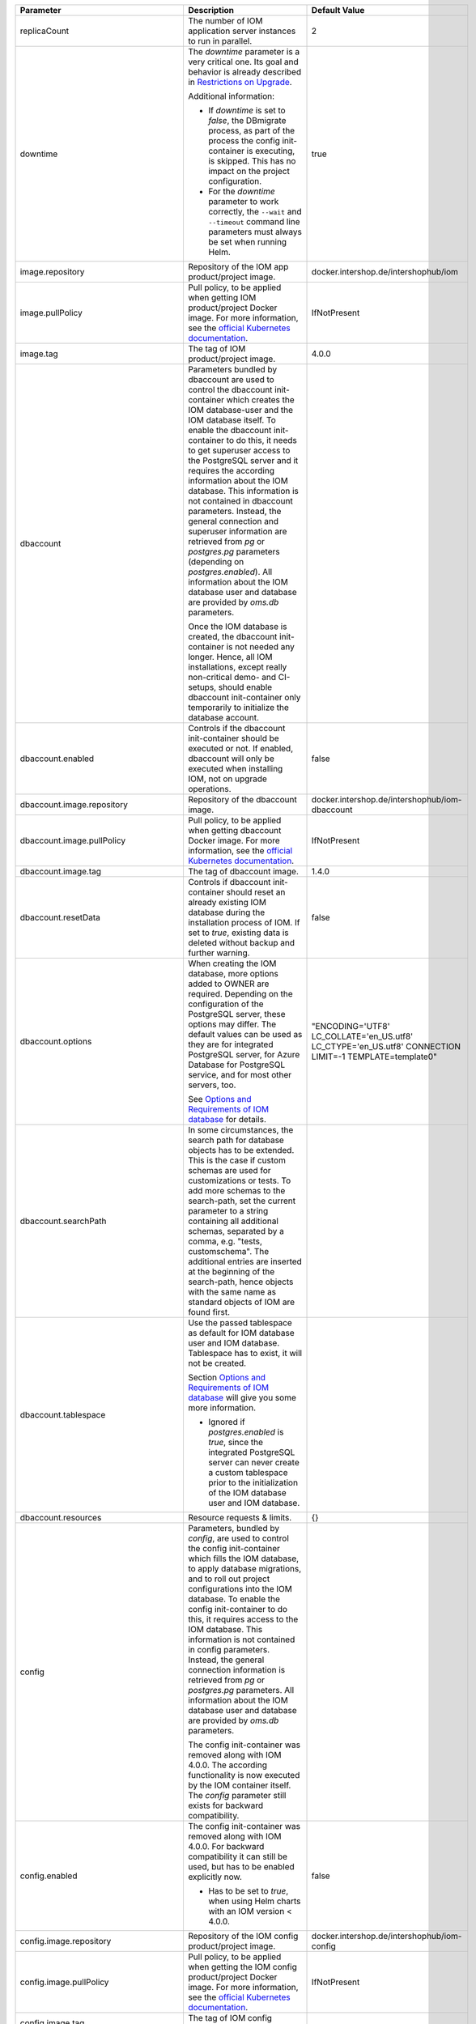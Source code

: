+----------------------------------------+----------------------------------------------------------------------------------------------+----------------------------------------------+
|Parameter                               |Description                                                                                   |Default Value                                 |
|                                        |                                                                                              |                                              |
+========================================+==============================================================================================+==============================================+
|replicaCount                            |The number of IOM application server instances to run in parallel.                            |2                                             |
|                                        |                                                                                              |                                              |
|                                        |                                                                                              |                                              |
+----------------------------------------+----------------------------------------------------------------------------------------------+----------------------------------------------+
|downtime                                |The *downtime* parameter is a very critical one. Its goal and behavior is                     |true                                          |
|                                        |already described in `Restrictions on Upgrade <TODO>`_.                                       |                                              |
|                                        |                                                                                              |                                              |
|                                        |Additional information:                                                                       |                                              |
|                                        |                                                                                              |                                              |
|                                        |* If *downtime* is set to *false*, the DBmigrate process, as part of the process              |                                              |
|                                        |  the config init-container is executing, is skipped. This has no impact on the               |                                              |
|                                        |  project configuration.                                                                      |                                              |
|                                        |                                                                                              |                                              |
|                                        |* For the *downtime* parameter to work correctly, the ``--wait`` and                          |                                              |
|                                        |  ``--timeout`` command line parameters must always be set when running Helm.                 |                                              |
|                                        |                                                                                              |                                              |
|                                        |                                                                                              |                                              |
|                                        |                                                                                              |                                              |
|                                        |                                                                                              |                                              |
+----------------------------------------+----------------------------------------------------------------------------------------------+----------------------------------------------+
|image.repository                        |Repository of the IOM app product/project image.                                              |docker.intershop.de/intershophub/iom          |
|                                        |                                                                                              |                                              |
+----------------------------------------+----------------------------------------------------------------------------------------------+----------------------------------------------+
|image.pullPolicy                        |Pull policy, to be applied when getting IOM product/project Docker image. For                 |IfNotPresent                                  |
|                                        |more information, see the `official Kubernetes documentation                                  |                                              |
|                                        |<https://kubernetes.io/docs/concepts/containers/images/#image-pull-policy>`_.                 |                                              |
+----------------------------------------+----------------------------------------------------------------------------------------------+----------------------------------------------+
|image.tag                               |The tag of IOM product/project image.                                                         |4.0.0                                         |
|                                        |                                                                                              |                                              |
+----------------------------------------+----------------------------------------------------------------------------------------------+----------------------------------------------+
|dbaccount                               |Parameters bundled by dbaccount are used to control the dbaccount init-container              |                                              |
|                                        |which creates the IOM database-user and the IOM database itself. To enable the                |                                              |
|                                        |dbaccount init-container to do this, it needs to get superuser access to the                  |                                              |
|                                        |PostgreSQL server and it requires the according information about the IOM                     |                                              |
|                                        |database. This information is not contained in dbaccount parameters. Instead,                 |                                              |
|                                        |the general connection and superuser information are retrieved from *pg* or                   |                                              |
|                                        |*postgres.pg* parameters (depending on *postgres.enabled*). All information                   |                                              |
|                                        |about the IOM database user and database are provided by *oms.db* parameters.                 |                                              |
|                                        |                                                                                              |                                              |
|                                        |Once the IOM database is created, the dbaccount init-container is not needed any              |                                              |
|                                        |longer. Hence, all IOM installations, except really non-critical demo- and                    |                                              |
|                                        |CI-setups, should enable dbaccount init-container only temporarily to initialize              |                                              |
|                                        |the database account.                                                                         |                                              |
|                                        |                                                                                              |                                              |
|                                        |                                                                                              |                                              |
+----------------------------------------+----------------------------------------------------------------------------------------------+----------------------------------------------+
|dbaccount.enabled                       |Controls if the dbaccount init-container should be executed or not. If enabled,               |false                                         |
|                                        |dbaccount will only be executed when installing IOM, not on upgrade operations.               |                                              |
|                                        |                                                                                              |                                              |
+----------------------------------------+----------------------------------------------------------------------------------------------+----------------------------------------------+
|dbaccount.image.repository              |Repository of the dbaccount image.                                                            |docker.intershop.de/intershophub/iom-dbaccount|
|                                        |                                                                                              |                                              |
+----------------------------------------+----------------------------------------------------------------------------------------------+----------------------------------------------+
|dbaccount.image.pullPolicy              |Pull policy, to be applied when getting dbaccount Docker image. For more                      |IfNotPresent                                  |
|                                        |information, see the `official Kubernetes documentation                                       |                                              |
|                                        |<https://kubernetes.io/docs/concepts/containers/images/#image-pull-policy>`_.                 |                                              |
+----------------------------------------+----------------------------------------------------------------------------------------------+----------------------------------------------+
|dbaccount.image.tag                     |The tag of dbaccount image.                                                                   |1.4.0                                         |
|                                        |                                                                                              |                                              |
+----------------------------------------+----------------------------------------------------------------------------------------------+----------------------------------------------+
|dbaccount.resetData                     |Controls if dbaccount init-container should reset an already existing IOM                     |false                                         |
|                                        |database during the installation process of IOM. If set to *true*, existing data              |                                              |
|                                        |is deleted without backup and further warning.                                                |                                              |
+----------------------------------------+----------------------------------------------------------------------------------------------+----------------------------------------------+
|dbaccount.options                       |When creating the IOM database, more options added to OWNER are                               |"ENCODING='UTF8' LC_COLLATE='en_US.utf8'      |
|                                        |required. Depending on the configuration of the PostgreSQL server, these options              |LC_CTYPE='en_US.utf8' CONNECTION LIMIT=-1     |
|                                        |may differ. The default values can be used as they are for integrated PostgreSQL              |TEMPLATE=template0"                           |
|                                        |server, for Azure Database for PostgreSQL service, and for most other servers,                |                                              |
|                                        |too.                                                                                          |                                              |
|                                        |                                                                                              |                                              |
|                                        |See `Options and Requirements of IOM database <TODO>`_ for details.                           |                                              |
+----------------------------------------+----------------------------------------------------------------------------------------------+----------------------------------------------+
|dbaccount.searchPath                    |In some circumstances, the search path for database objects has to be                         |                                              |
|                                        |extended. This is the case if custom schemas are used for customizations or                   |                                              |
|                                        |tests. To add more schemas to the search-path, set the current parameter to a                 |                                              |
|                                        |string containing all additional schemas, separated by a comma, e.g. "tests,                  |                                              |
|                                        |customschema". The additional entries are inserted at the beginning of the                    |                                              |
|                                        |search-path, hence objects with the same name as standard objects of IOM are                  |                                              |
|                                        |found first.                                                                                  |                                              |
+----------------------------------------+----------------------------------------------------------------------------------------------+----------------------------------------------+
|dbaccount.tablespace                    |Use the passed tablespace as default for IOM database user and IOM                            |                                              |
|                                        |database. Tablespace has to exist, it will not be created.                                    |                                              |
|                                        |                                                                                              |                                              |
|                                        |Section `Options and Requirements of IOM database <TODO>`_ will give you some                 |                                              |
|                                        |more information.                                                                             |                                              |
|                                        |                                                                                              |                                              |
|                                        |* Ignored if *postgres.enabled* is *true*, since the integrated PostgreSQL                    |                                              |
|                                        |  server can never create a custom tablespace prior to the initialization of the              |                                              |
|                                        |  IOM database user and IOM database.                                                         |                                              |
+----------------------------------------+----------------------------------------------------------------------------------------------+----------------------------------------------+
|dbaccount.resources                     |Resource requests & limits.                                                                   |{}                                            |
|                                        |                                                                                              |                                              |
+----------------------------------------+----------------------------------------------------------------------------------------------+----------------------------------------------+
|config                                  |Parameters, bundled by *config*, are used to control the config init-container                |                                              |
|                                        |which fills the IOM database, to apply database migrations, and to roll out                   |                                              |
|                                        |project configurations into the IOM database. To enable the config                            |                                              |
|                                        |init-container to do this, it requires access to the IOM database. This                       |                                              |
|                                        |information is not contained in config parameters. Instead, the general                       |                                              |
|                                        |connection information is retrieved from *pg* or *postgres.pg* parameters. All                |                                              |
|                                        |information about the IOM database user and database are provided by *oms.db*                 |                                              |
|                                        |parameters.                                                                                   |                                              |
|                                        |                                                                                              |                                              |
|                                        |The config init-container was removed along with IOM 4.0.0. The according                     |                                              |
|                                        |functionality is now executed by the IOM container itself. The *config*                       |                                              |
|                                        |parameter still exists for backward compatibility.                                            |                                              |
+----------------------------------------+----------------------------------------------------------------------------------------------+----------------------------------------------+
|config.enabled                          |The config init-container was removed along with IOM 4.0.0. For backward                      |false                                         |
|                                        |compatibility it can still be used, but has to be enabled explicitly now.                     |                                              |
|                                        |                                                                                              |                                              |
|                                        |* Has to be set to *true*, when using Helm charts with an IOM version < 4.0.0.                |                                              |
+----------------------------------------+----------------------------------------------------------------------------------------------+----------------------------------------------+
|config.image.repository                 |Repository of the IOM config product/project image.                                           |docker.intershop.de/intershophub/iom-config   |
|                                        |                                                                                              |                                              |
+----------------------------------------+----------------------------------------------------------------------------------------------+----------------------------------------------+
|config.image.pullPolicy                 |Pull policy, to be applied when getting the IOM config product/project Docker                 |IfNotPresent                                  |
|                                        |image. For more information, see the `official Kubernetes documentation                       |                                              |
|                                        |<https://kubernetes.io/docs/concepts/containers/images/#image-pull-policy>`_.                 |                                              |
+----------------------------------------+----------------------------------------------------------------------------------------------+----------------------------------------------+
|config.image.tag                        |The tag of IOM config product/project image.                                                  |                                              |
|                                        |                                                                                              |                                              |
+----------------------------------------+----------------------------------------------------------------------------------------------+----------------------------------------------+
|config.resources                        |Resource requests & limits.                                                                   |{}                                            |
|                                        |                                                                                              |                                              |
+----------------------------------------+----------------------------------------------------------------------------------------------+----------------------------------------------+
|oms.skipProcedures                      |Normally, when updating the config image of IOM, stored procedures, migration                 |false                                         |
|                                        |scripts, and project configuration are executed. Setting parameter                            |                                              |
|                                        |*oms.skipProcedures* to *true* allows to skip the execution of stored                         |                                              |
|                                        |procedures. You must not do this when updating IOM.                                           |                                              |
|                                        |                                                                                              |                                              |
|                                        |* Requires IOM >= 3.6.0.0 and < 4.0.0                                                         |                                              |
|                                        |                                                                                              |                                              |
|                                        |* In IOM 4.0.0 and newer, execution of                                                        |                                              |
|                                        |  procedures, migration, and configuration is tracked internally and will not be              |                                              |
|                                        |  executed if already applied. A manual control is not necessary any longer.                  |                                              |
+----------------------------------------+----------------------------------------------------------------------------------------------+----------------------------------------------+
|oms.skipMigration                       |Normally, when updating the config image of IOM, stored procedures, migration                 |false                                         |
|                                        |scripts, and project configuration are executed. Setting parameter                            |                                              |
|                                        |*oms.skipMigration* to *true* allows to skip the execution of migration                       |                                              |
|                                        |scripts. You must not do this when updating IOM.                                              |                                              |
|                                        |                                                                                              |                                              |
|                                        |* Requires IOM >= 3.6.0.0 and < 4.0.0                                                         |                                              |
|                                        |                                                                                              |                                              |
|                                        |* In IOM 4.0.0 and newer, execution of procedures, migration, and configuration               |                                              |
|                                        |  is tracked internally and will not be executed if already applied. A manual                 |                                              |
|                                        |  control is not necessary any longer.                                                        |                                              |
+----------------------------------------+----------------------------------------------------------------------------------------------+----------------------------------------------+
|oms.skipConfig                          |Normally, when updating the config image of IOM, stored procedures, migration                 |false                                         |
|                                        |scripts, and project configuration are executed. Setting parameter                            |                                              |
|                                        |*oms.skipConfig* to *true* allows to skip the execution of configuration                      |                                              |
|                                        |scripts. You must not do this when updating the project configuration.                        |                                              |
|                                        |                                                                                              |                                              |
|                                        |* Requires IOM >= 3.6.0.0 and < 4.0.0                                                         |                                              |
|                                        |                                                                                              |                                              |
|                                        |* In IOM 4.0.0 and newer, execution of procedures, migration, and configuration               |                                              |
|                                        |  is tracked internally and will not be executed if already applied. A manual                 |                                              |
|                                        |  control is not necessary any longer.                                                        |                                              |
+----------------------------------------+----------------------------------------------------------------------------------------------+----------------------------------------------+
|pg                                      |This group of parameters bundles the information required to connect the                      |                                              |
|                                        |PostgreSQL server, information about the superuser, and default database                      |                                              |
|                                        |(management database, not the IOM database).                                                  |                                              |
|                                        |                                                                                              |                                              |
|                                        |Not all clients need all information:                                                         |                                              |
|                                        |                                                                                              |                                              |
|                                        |The dbaccount init-container is the only client that needs access to the                      |                                              |
|                                        |PostgreSQL server as a superuser. Hence, if you do not enable dbaccount, the                  |                                              |
|                                        |parameters *pg.user(SecretKeyRef)*, *pg.passwd(SecretKeyRef)* and *pg.db* should              |                                              |
|                                        |not be set at all.                                                                            |                                              |
|                                        |                                                                                              |                                              |
|                                        |If integrated PostgreSQL server is enabled (*postgres.enabled* set to *true*),                |                                              |
|                                        |all parameters defined by *pg* are ignored completely. In this case, parameters               |                                              |
|                                        |defined by *postgres.pg* are used instead.                                                    |                                              |
+----------------------------------------+----------------------------------------------------------------------------------------------+----------------------------------------------+
|pg.user                                 |Name of the superuser.                                                                        |postgres                                      |
|                                        |                                                                                              |                                              |
|                                        |* Required only if *dbaccount.enabled* is set to *true*.                                      |                                              |
|                                        |                                                                                              |                                              |
|                                        |* Ignored if *postgres.enabled* is set to *true*.                                             |                                              |
|                                        |                                                                                              |                                              |
|                                        |* Ignored if *pg.userSecretKeyRef* is set.                                                    |                                              |
+----------------------------------------+----------------------------------------------------------------------------------------------+----------------------------------------------+
|pg.userSecretKeyRef                     |Instead of storing the name of the user as plain text in the values file, a                   |                                              |
|                                        |reference to a key within a secret can be used. For more information see section              |                                              |
|                                        |`References to entries of Kubernetes secrets <TODO>`_.                                        |                                              |
|                                        |                                                                                              |                                              |
|                                        |* Required only if *dbaccount.enabled* is set to *true* and *pg.user* is not                  |                                              |
|                                        |set.                                                                                          |                                              |
|                                        |                                                                                              |                                              |
|                                        |* Ignored if *postgres.enabled* is set to *true*.                                             |                                              |
|                                        |                                                                                              |                                              |
+----------------------------------------+----------------------------------------------------------------------------------------------+----------------------------------------------+
|pg.passwd                               |The password of the superuser.                                                                |postgres                                      |
|                                        |                                                                                              |                                              |
|                                        |* Required only if *dbaccount.enabled* is set to *true*.                                      |                                              |
|                                        |                                                                                              |                                              |
|                                        |* Ignored if *postgres.enabled* is set to *true*.                                             |                                              |
|                                        |                                                                                              |                                              |
|                                        |* Ignored if *pg.passwdSecretKeyRef* is set.                                                  |                                              |
+----------------------------------------+----------------------------------------------------------------------------------------------+----------------------------------------------+
|pg.passwdSecretKeyRef                   |Instead of storing the password as plain text in the values file, a reference to              |                                              |
|                                        |a key within a secret can be used. For more information see section `References               |                                              |
|                                        |to entries of Kubernetes secrets <TODO>`_.                                                    |                                              |
|                                        |                                                                                              |                                              |
|                                        |* Required only if *dbaccount.enabled* is set to *true* and *pg.passwd* is not                |                                              |
|                                        |set.                                                                                          |                                              |
|                                        |                                                                                              |                                              |
|                                        |* Ignored if *postgres.enabled* is set to *true*.                                             |                                              |
+----------------------------------------+----------------------------------------------------------------------------------------------+----------------------------------------------+
|pg.db                                   |Name of the default (management) database.                                                    |postgres                                      |
|                                        |                                                                                              |                                              |
|                                        |* Required only if *dbaccount.enabled* is set to *true*.                                      |                                              |
|                                        |                                                                                              |                                              |
|                                        |* Ignored if *postgres.enabled* is set to *true*.                                             |                                              |
+----------------------------------------+----------------------------------------------------------------------------------------------+----------------------------------------------+
|pg.host                                 |The hostname of the PostgreSQL server.                                                        |postgres-service                              |
|                                        |                                                                                              |                                              |
+----------------------------------------+----------------------------------------------------------------------------------------------+----------------------------------------------+
|pg.port                                 |Port of the PostgreSQL server.                                                                |"5432"                                        |
|                                        |                                                                                              |                                              |
+----------------------------------------+----------------------------------------------------------------------------------------------+----------------------------------------------+
|pg.userConnectionSuffix                 |When using the Azure Database for PostgreSQL service, user names have to be extended by a     |                                              |
|                                        |suffix, beginning with '@'. For more information, refer to the `official Azure Database for   |                                              |
|                                        |PostgreSQL documentation                                                                      |                                              |
|                                        |<https://docs.microsoft.com/en-us/azure/postgresql/connect-java#get-connection-information>`_.|                                              |
|                                        |                                                                                              |                                              |
|                                        |This suffix is not a part of the user name. It has to be used only when connecting to the     |                                              |
|                                        |database. For this reason, the parameter *pg.userConnectionSuffix* was separated from         |                                              |
|                                        |*pg.user* and *oms.db.user*.                                                                  |                                              |
|                                        |                                                                                              |                                              |
|                                        |Example: "@mydemoserver"                                                                      |                                              |
+----------------------------------------+----------------------------------------------------------------------------------------------+----------------------------------------------+
|pg.sslMode                              |*pg.sslMode* has to contain one of the following values: *disable*, *allow*, *prefer*,        |prefer                                        |
|                                        |*require*, *verify-ca*, *verify-full*. For a detailed description of settings, please see `the|                                              |
|                                        |official PostgreSQL documentation                                                             |                                              |
|                                        |<https://www.postgresql.org/docs/12/libpq-connect.html#LIBPQ-CONNSTRING>`_.                   |                                              |
+----------------------------------------+----------------------------------------------------------------------------------------------+----------------------------------------------+
|pg.sslCompression                       |If set to "1", data sent over SSL connections will be compressed. If set to "0", compression  |"0"                                           |
|                                        |will be disabled. For a detailed description, please see the `official PostgreSQL             |                                              |
|                                        |documentation <https://www.postgresql.org/docs/12/libpq-connect.html#LIBPQ-CONNSTRING>`_.     |                                              |
+----------------------------------------+----------------------------------------------------------------------------------------------+----------------------------------------------+
|pg.sslRootCert                          |Azure Database for PostgreSQL service might require verification of the server certificate,   |                                              |
|                                        |see the `official Azure Database for PostgreSQL documentation <TODO>`_. To handle this case,  |                                              |
|                                        |it is possible to pass the SSL root certificate in pg.sslRootCert.                            |                                              |
|                                        |                                                                                              |                                              |
|                                        |                                                                                              |                                              |
+----------------------------------------+----------------------------------------------------------------------------------------------+----------------------------------------------+
|oms                                     |Parameters of group *oms* are all related to the configuration of IOM.                        |                                              |
|                                        |                                                                                              |                                              |
+----------------------------------------+----------------------------------------------------------------------------------------------+----------------------------------------------+
|oms.publicUrl                           |The publicly accessible base URL of IOM which could be the DNS name of the load balancer,     |https://localhost                             |
|                                        |etc. It is used internally for link generation.                                               |                                              |
+----------------------------------------+----------------------------------------------------------------------------------------------+----------------------------------------------+
|oms.mailResourcesBaseUrl                |The base path for e-mail resources that are loaded from the e-mail client, e.g., images or    |https://localhost/mailimages/customers        |
|                                        |stylesheets. Also, see `Concept - IOM Customer Emails <TODO>`_.                               |                                              |
+----------------------------------------+----------------------------------------------------------------------------------------------+----------------------------------------------+
|oms.jwtSecret                           |The shared secret for `JSON Web Token <https://jwt.io/>`_ (JWT) creation/validation. JWTs will|length_must_be_at_least_32_chars              |
|                                        |be generated with the HMAC algorithm (HS256).                                                 |                                              |
|                                        |                                                                                              |                                              |
|                                        |Intershop strongly recommends to change the default shared secret used for the `JSON Web      |                                              |
|                                        |Tokens <https://jwt.io/>`_ creation/validation.                                               |                                              |
|                                        |                                                                                              |                                              |
|                                        |To secure the JWT, a key of the same size as the hash output or larger must be used with the  |                                              |
|                                        |JWS HMAC SHA-2 algorithms (i.e, 256 bits for "HS256"), see `JSON Web Algorithms (JWA) |       |                                              |
|                                        |3.2. HMAC with SHA-2 Functions <https://tools.ietf.org/html/rfc7518#section-3.2>`_.           |                                              |
|                                        |                                                                                              |                                              |
|                                        |* Ignored if *oms.jwtSecretKeyRef* is set.                                                    |                                              |
|                                        |                                                                                              |                                              |
+----------------------------------------+----------------------------------------------------------------------------------------------+----------------------------------------------+
|oms.jwtSecretKeyRef                     |                                                                                              |                                              |
|                                        |                                                                                              |                                              |
+----------------------------------------+----------------------------------------------------------------------------------------------+----------------------------------------------+
|oms.archiveOrderMessageLogMinAge        |                                                                                              |                                              |
|                                        |                                                                                              |                                              |
+----------------------------------------+----------------------------------------------------------------------------------------------+----------------------------------------------+
|oms.deleteOrderMessageLogMinAge         |                                                                                              |                                              |
|                                        |                                                                                              |                                              |
+----------------------------------------+----------------------------------------------------------------------------------------------+----------------------------------------------+
|oms.archiveShopCustomerMailMinAge       |                                                                                              |                                              |
|                                        |                                                                                              |                                              |
+----------------------------------------+----------------------------------------------------------------------------------------------+----------------------------------------------+
|oms.archiveShopCustomerMailMaxCount     |                                                                                              |                                              |
|                                        |                                                                                              |                                              |
+----------------------------------------+----------------------------------------------------------------------------------------------+----------------------------------------------+
|oms.deleteShopCustomerMailMinAge        |                                                                                              |                                              |
|                                        |                                                                                              |                                              |
+----------------------------------------+----------------------------------------------------------------------------------------------+----------------------------------------------+
|oms.secureCookiesEnabled                |                                                                                              |                                              |
|                                        |                                                                                              |                                              |
+----------------------------------------+----------------------------------------------------------------------------------------------+----------------------------------------------+
|oms.execBackendApps                     |                                                                                              |                                              |
|                                        |                                                                                              |                                              |
+----------------------------------------+----------------------------------------------------------------------------------------------+----------------------------------------------+
|oms.db                                  |                                                                                              |                                              |
|                                        |                                                                                              |                                              |
+----------------------------------------+----------------------------------------------------------------------------------------------+----------------------------------------------+
|oms.db.name                             |                                                                                              |                                              |
|                                        |                                                                                              |                                              |
+----------------------------------------+----------------------------------------------------------------------------------------------+----------------------------------------------+
|oms.db.user                             |                                                                                              |                                              |
|                                        |                                                                                              |                                              |
+----------------------------------------+----------------------------------------------------------------------------------------------+----------------------------------------------+
|oms.db.userSecretKeyRef                 |                                                                                              |                                              |
|                                        |                                                                                              |                                              |
+----------------------------------------+----------------------------------------------------------------------------------------------+----------------------------------------------+
|oms.db.passwd                           |                                                                                              |                                              |
|                                        |                                                                                              |                                              |
+----------------------------------------+----------------------------------------------------------------------------------------------+----------------------------------------------+
|oms.db.passwdSecretKeyRef               |                                                                                              |                                              |
|                                        |                                                                                              |                                              |
+----------------------------------------+----------------------------------------------------------------------------------------------+----------------------------------------------+
|oms.db.hostlist                         |                                                                                              |                                              |
|                                        |                                                                                              |                                              |
+----------------------------------------+----------------------------------------------------------------------------------------------+----------------------------------------------+
|oms.db.connectionMonitor                |                                                                                              |                                              |
|                                        |                                                                                              |                                              |
+----------------------------------------+----------------------------------------------------------------------------------------------+----------------------------------------------+
|oms.db.connectionMonitor.enabled        |                                                                                              |                                              |
|                                        |                                                                                              |                                              |
+----------------------------------------+----------------------------------------------------------------------------------------------+----------------------------------------------+
|oms.db.connectionMonitor.schedule       |                                                                                              |                                              |
|                                        |                                                                                              |                                              |
+----------------------------------------+----------------------------------------------------------------------------------------------+----------------------------------------------+
|oms.db.connectTimeout                   |                                                                                              |                                              |
|                                        |                                                                                              |                                              |
+----------------------------------------+----------------------------------------------------------------------------------------------+----------------------------------------------+
|oms.smtp                                |                                                                                              |                                              |
|                                        |                                                                                              |                                              |
+----------------------------------------+----------------------------------------------------------------------------------------------+----------------------------------------------+
|oms.smtp.host                           |                                                                                              |                                              |
|                                        |                                                                                              |                                              |
+----------------------------------------+----------------------------------------------------------------------------------------------+----------------------------------------------+
|oms.smtp.port                           |                                                                                              |                                              |
|                                        |                                                                                              |                                              |
+----------------------------------------+----------------------------------------------------------------------------------------------+----------------------------------------------+
|oms.smtp.user                           |                                                                                              |                                              |
|                                        |                                                                                              |                                              |
+----------------------------------------+----------------------------------------------------------------------------------------------+----------------------------------------------+
|oms.smtp.userSecretKeyRef               |                                                                                              |                                              |
|                                        |                                                                                              |                                              |
+----------------------------------------+----------------------------------------------------------------------------------------------+----------------------------------------------+
|oms.smtp.passwd                         |                                                                                              |                                              |
|                                        |                                                                                              |                                              |
+----------------------------------------+----------------------------------------------------------------------------------------------+----------------------------------------------+
|oms.smtp.passwdSecretKeyRef             |                                                                                              |                                              |
|                                        |                                                                                              |                                              |
+----------------------------------------+----------------------------------------------------------------------------------------------+----------------------------------------------+
|startupProbe                            |                                                                                              |                                              |
|                                        |                                                                                              |                                              |
+----------------------------------------+----------------------------------------------------------------------------------------------+----------------------------------------------+
|startupProbe.enabled                    |                                                                                              |                                              |
|                                        |                                                                                              |                                              |
+----------------------------------------+----------------------------------------------------------------------------------------------+----------------------------------------------+
|startupProbe.periodSeconds              |                                                                                              |                                              |
|                                        |                                                                                              |                                              |
+----------------------------------------+----------------------------------------------------------------------------------------------+----------------------------------------------+
|startupProbe.initialDelaySeconds        |                                                                                              |                                              |
|                                        |                                                                                              |                                              |
+----------------------------------------+----------------------------------------------------------------------------------------------+----------------------------------------------+
|startupProbe.timeoutSeconds             |                                                                                              |                                              |
|                                        |                                                                                              |                                              |
+----------------------------------------+----------------------------------------------------------------------------------------------+----------------------------------------------+
|startupProbe.failureThreshold           |                                                                                              |                                              |
|                                        |                                                                                              |                                              |
+----------------------------------------+----------------------------------------------------------------------------------------------+----------------------------------------------+
|livenessProbe                           |                                                                                              |                                              |
|                                        |                                                                                              |                                              |
+----------------------------------------+----------------------------------------------------------------------------------------------+----------------------------------------------+
|livenessProbe.enabled                   |                                                                                              |                                              |
|                                        |                                                                                              |                                              |
+----------------------------------------+----------------------------------------------------------------------------------------------+----------------------------------------------+
|livenessProbe.periodSeconds             |                                                                                              |                                              |
|                                        |                                                                                              |                                              |
+----------------------------------------+----------------------------------------------------------------------------------------------+----------------------------------------------+
|livenessProbe.initialDelaySeconds       |                                                                                              |                                              |
|                                        |                                                                                              |                                              |
+----------------------------------------+----------------------------------------------------------------------------------------------+----------------------------------------------+
|livenessProbe.timeoutSeconds            |                                                                                              |                                              |
|                                        |                                                                                              |                                              |
+----------------------------------------+----------------------------------------------------------------------------------------------+----------------------------------------------+
|livenessProbe.failureThreshold          |                                                                                              |                                              |
|                                        |                                                                                              |                                              |
+----------------------------------------+----------------------------------------------------------------------------------------------+----------------------------------------------+
|readinessProbe                          |                                                                                              |                                              |
|                                        |                                                                                              |                                              |
+----------------------------------------+----------------------------------------------------------------------------------------------+----------------------------------------------+
|readinessProbe.enabled                  |                                                                                              |                                              |
|                                        |                                                                                              |                                              |
+----------------------------------------+----------------------------------------------------------------------------------------------+----------------------------------------------+
|readinessProbe.periodSeconds            |                                                                                              |                                              |
|                                        |                                                                                              |                                              |
+----------------------------------------+----------------------------------------------------------------------------------------------+----------------------------------------------+
|readinessProbe.initialDelaySeconds      |                                                                                              |                                              |
|                                        |                                                                                              |                                              |
+----------------------------------------+----------------------------------------------------------------------------------------------+----------------------------------------------+
|readinessProbe.timeoutSeconds           |                                                                                              |                                              |
|                                        |                                                                                              |                                              |
+----------------------------------------+----------------------------------------------------------------------------------------------+----------------------------------------------+
|readinessProbe.failureThreshold         |                                                                                              |                                              |
|                                        |                                                                                              |                                              |
+----------------------------------------+----------------------------------------------------------------------------------------------+----------------------------------------------+
|readinessProbe.successThreshold         |                                                                                              |                                              |
|                                        |                                                                                              |                                              |
+----------------------------------------+----------------------------------------------------------------------------------------------+----------------------------------------------+
|jboss                                   |                                                                                              |                                              |
|                                        |                                                                                              |                                              |
+----------------------------------------+----------------------------------------------------------------------------------------------+----------------------------------------------+
|jboss.javaOpts                          |                                                                                              |                                              |
|                                        |                                                                                              |                                              |
+----------------------------------------+----------------------------------------------------------------------------------------------+----------------------------------------------+
|jboss.javaOptsAppend                    |                                                                                              |                                              |
|                                        |                                                                                              |                                              |
+----------------------------------------+----------------------------------------------------------------------------------------------+----------------------------------------------+
|jboss.opts                              |                                                                                              |                                              |
|                                        |                                                                                              |                                              |
+----------------------------------------+----------------------------------------------------------------------------------------------+----------------------------------------------+
|jboss.xaPoolsizeMin                     |                                                                                              |                                              |
|                                        |                                                                                              |                                              |
+----------------------------------------+----------------------------------------------------------------------------------------------+----------------------------------------------+
|jboss.xaPoolsizeMax                     |                                                                                              |                                              |
|                                        |                                                                                              |                                              |
+----------------------------------------+----------------------------------------------------------------------------------------------+----------------------------------------------+
|jboss.activemqClientPoolSizeMax         |                                                                                              |                                              |
|                                        |                                                                                              |                                              |
+----------------------------------------+----------------------------------------------------------------------------------------------+----------------------------------------------+
|jboss.nodePrefix                        |                                                                                              |                                              |
|                                        |                                                                                              |                                              |
+----------------------------------------+----------------------------------------------------------------------------------------------+----------------------------------------------+
|log                                     |                                                                                              |                                              |
|                                        |                                                                                              |                                              |
+----------------------------------------+----------------------------------------------------------------------------------------------+----------------------------------------------+
|log.access.enabled                      |                                                                                              |                                              |
|                                        |                                                                                              |                                              |
+----------------------------------------+----------------------------------------------------------------------------------------------+----------------------------------------------+
|log.level.scripts                       |                                                                                              |                                              |
|                                        |                                                                                              |                                              |
+----------------------------------------+----------------------------------------------------------------------------------------------+----------------------------------------------+
|log.level.iom                           |                                                                                              |                                              |
|                                        |                                                                                              |                                              |
+----------------------------------------+----------------------------------------------------------------------------------------------+----------------------------------------------+
|log.level.hibernate                     |                                                                                              |                                              |
|                                        |                                                                                              |                                              |
+----------------------------------------+----------------------------------------------------------------------------------------------+----------------------------------------------+
|log.level.quartz                        |                                                                                              |                                              |
|                                        |                                                                                              |                                              |
+----------------------------------------+----------------------------------------------------------------------------------------------+----------------------------------------------+
|log.level.activeMQ                      |                                                                                              |                                              |
|                                        |                                                                                              |                                              |
+----------------------------------------+----------------------------------------------------------------------------------------------+----------------------------------------------+
|log.level.console                       |                                                                                              |                                              |
|                                        |                                                                                              |                                              |
+----------------------------------------+----------------------------------------------------------------------------------------------+----------------------------------------------+
|log.level.customization                 |                                                                                              |                                              |
|                                        |                                                                                              |                                              |
+----------------------------------------+----------------------------------------------------------------------------------------------+----------------------------------------------+
|log.metadata                            |                                                                                              |                                              |
|                                        |                                                                                              |                                              |
+----------------------------------------+----------------------------------------------------------------------------------------------+----------------------------------------------+
|log.metadata.tenant                     |                                                                                              |                                              |
|                                        |                                                                                              |                                              |
+----------------------------------------+----------------------------------------------------------------------------------------------+----------------------------------------------+
|log.metadata.environment                |                                                                                              |                                              |
|                                        |                                                                                              |                                              |
+----------------------------------------+----------------------------------------------------------------------------------------------+----------------------------------------------+
|log.rest                                |                                                                                              |                                              |
|                                        |                                                                                              |                                              |
+----------------------------------------+----------------------------------------------------------------------------------------------+----------------------------------------------+
|datadogApm                              |                                                                                              |                                              |
|                                        |                                                                                              |                                              |
+----------------------------------------+----------------------------------------------------------------------------------------------+----------------------------------------------+
|datadogApm.enabled                      |                                                                                              |                                              |
|                                        |                                                                                              |                                              |
+----------------------------------------+----------------------------------------------------------------------------------------------+----------------------------------------------+
|datadogApm.backendOnly                  |                                                                                              |                                              |
|                                        |                                                                                              |                                              |
+----------------------------------------+----------------------------------------------------------------------------------------------+----------------------------------------------+
|datadogApm.traceAgentHost               |                                                                                              |                                              |
|                                        |                                                                                              |                                              |
+----------------------------------------+----------------------------------------------------------------------------------------------+----------------------------------------------+
|datadogApm.traceAgentPort               |                                                                                              |                                              |
|                                        |                                                                                              |                                              |
+----------------------------------------+----------------------------------------------------------------------------------------------+----------------------------------------------+
|datadogApm.traceAgentTimeout            |                                                                                              |                                              |
|                                        |                                                                                              |                                              |
+----------------------------------------+----------------------------------------------------------------------------------------------+----------------------------------------------+
|datadogApm.logsInjection                |                                                                                              |                                              |
|                                        |                                                                                              |                                              |
+----------------------------------------+----------------------------------------------------------------------------------------------+----------------------------------------------+
|datadogApm.debug                        |                                                                                              |                                              |
|                                        |                                                                                              |                                              |
+----------------------------------------+----------------------------------------------------------------------------------------------+----------------------------------------------+
|datadogApm.startupLogs                  |                                                                                              |                                              |
|                                        |                                                                                              |                                              |
+----------------------------------------+----------------------------------------------------------------------------------------------+----------------------------------------------+
|datadogApm.tags                         |                                                                                              |                                              |
|                                        |                                                                                              |                                              |
+----------------------------------------+----------------------------------------------------------------------------------------------+----------------------------------------------+
|datadogApm.serviceMapping               |                                                                                              |                                              |
|                                        |                                                                                              |                                              |
+----------------------------------------+----------------------------------------------------------------------------------------------+----------------------------------------------+
|datadogApm.writerType                   |                                                                                              |                                              |
|                                        |                                                                                              |                                              |
+----------------------------------------+----------------------------------------------------------------------------------------------+----------------------------------------------+
|datadogApm.partialFlushMinSpan          |                                                                                              |                                              |
|                                        |                                                                                              |                                              |
+----------------------------------------+----------------------------------------------------------------------------------------------+----------------------------------------------+
|datadogApm.dbClientSplitByInstance      |                                                                                              |                                              |
|                                        |                                                                                              |                                              |
+----------------------------------------+----------------------------------------------------------------------------------------------+----------------------------------------------+
|datadogApm.healthMetricsEnabled         |                                                                                              |                                              |
|                                        |                                                                                              |                                              |
+----------------------------------------+----------------------------------------------------------------------------------------------+----------------------------------------------+
|datadogApm.servletAsyncTimeoutError     |                                                                                              |                                              |
|                                        |                                                                                              |                                              |
+----------------------------------------+----------------------------------------------------------------------------------------------+----------------------------------------------+
|datadogApm.sampleRate                   |                                                                                              |                                              |
|                                        |                                                                                              |                                              |
+----------------------------------------+----------------------------------------------------------------------------------------------+----------------------------------------------+
|datadogApm.jmsFetchEnabled              |                                                                                              |                                              |
|                                        |                                                                                              |                                              |
+----------------------------------------+----------------------------------------------------------------------------------------------+----------------------------------------------+
|project                                 |                                                                                              |                                              |
|                                        |                                                                                              |                                              |
+----------------------------------------+----------------------------------------------------------------------------------------------+----------------------------------------------+
|project.envName                         |                                                                                              |                                              |
|                                        |                                                                                              |                                              |
+----------------------------------------+----------------------------------------------------------------------------------------------+----------------------------------------------+
|project.importTestData                  |                                                                                              |                                              |
|                                        |                                                                                              |                                              |
+----------------------------------------+----------------------------------------------------------------------------------------------+----------------------------------------------+
|project.importTestDataTimeout           |                                                                                              |                                              |
|                                        |                                                                                              |                                              |
+----------------------------------------+----------------------------------------------------------------------------------------------+----------------------------------------------+
|persistence                             |                                                                                              |                                              |
|                                        |                                                                                              |                                              |
+----------------------------------------+----------------------------------------------------------------------------------------------+----------------------------------------------+
|persistence.storageClass                |                                                                                              |                                              |
|                                        |                                                                                              |                                              |
+----------------------------------------+----------------------------------------------------------------------------------------------+----------------------------------------------+
|persistence.annotations                 |                                                                                              |                                              |
|                                        |                                                                                              |                                              |
+----------------------------------------+----------------------------------------------------------------------------------------------+----------------------------------------------+
|persistence.storageSize                 |                                                                                              |                                              |
|                                        |                                                                                              |                                              |
+----------------------------------------+----------------------------------------------------------------------------------------------+----------------------------------------------+
|persistence.hostPath                    |                                                                                              |                                              |
|                                        |                                                                                              |                                              |
+----------------------------------------+----------------------------------------------------------------------------------------------+----------------------------------------------+
|persistence.pvc                         |                                                                                              |                                              |
|                                        |                                                                                              |                                              |
+----------------------------------------+----------------------------------------------------------------------------------------------+----------------------------------------------+
|ingress                                 |                                                                                              |                                              |
|                                        |                                                                                              |                                              |
+----------------------------------------+----------------------------------------------------------------------------------------------+----------------------------------------------+
|ingress.enabled                         |                                                                                              |                                              |
|                                        |                                                                                              |                                              |
+----------------------------------------+----------------------------------------------------------------------------------------------+----------------------------------------------+
|ingress.className                       |                                                                                              |                                              |
|                                        |                                                                                              |                                              |
+----------------------------------------+----------------------------------------------------------------------------------------------+----------------------------------------------+
|ingress.annotations                     |                                                                                              |                                              |
|                                        |                                                                                              |                                              |
+----------------------------------------+----------------------------------------------------------------------------------------------+----------------------------------------------+
|ingress.hosts                           |                                                                                              |                                              |
|                                        |                                                                                              |                                              |
+----------------------------------------+----------------------------------------------------------------------------------------------+----------------------------------------------+
|ingress.tls                             |                                                                                              |                                              |
|                                        |                                                                                              |                                              |
+----------------------------------------+----------------------------------------------------------------------------------------------+----------------------------------------------+
|resources                               |                                                                                              |                                              |
|                                        |                                                                                              |                                              |
+----------------------------------------+----------------------------------------------------------------------------------------------+----------------------------------------------+
|imagePullSecrets                        |                                                                                              |                                              |
|                                        |                                                                                              |                                              |
+----------------------------------------+----------------------------------------------------------------------------------------------+----------------------------------------------+
|nameOverride                            |                                                                                              |                                              |
|                                        |                                                                                              |                                              |
+----------------------------------------+----------------------------------------------------------------------------------------------+----------------------------------------------+
|fullnameOverride                        |                                                                                              |                                              |
|                                        |                                                                                              |                                              |
+----------------------------------------+----------------------------------------------------------------------------------------------+----------------------------------------------+
|serviceAccount.create                   |                                                                                              |                                              |
|                                        |                                                                                              |                                              |
+----------------------------------------+----------------------------------------------------------------------------------------------+----------------------------------------------+
|serviceAccount.annotations              |                                                                                              |                                              |
|                                        |                                                                                              |                                              |
+----------------------------------------+----------------------------------------------------------------------------------------------+----------------------------------------------+
|serviceAccount.name                     |                                                                                              |                                              |
|                                        |                                                                                              |                                              |
+----------------------------------------+----------------------------------------------------------------------------------------------+----------------------------------------------+
|podAnnotations                          |                                                                                              |                                              |
|                                        |                                                                                              |                                              |
+----------------------------------------+----------------------------------------------------------------------------------------------+----------------------------------------------+
|podSecurityContext                      |                                                                                              |                                              |
|                                        |                                                                                              |                                              |
+----------------------------------------+----------------------------------------------------------------------------------------------+----------------------------------------------+
|securityContext                         |                                                                                              |                                              |
|                                        |                                                                                              |                                              |
+----------------------------------------+----------------------------------------------------------------------------------------------+----------------------------------------------+
|service.type                            |                                                                                              |                                              |
|                                        |                                                                                              |                                              |
+----------------------------------------+----------------------------------------------------------------------------------------------+----------------------------------------------+
|service.port                            |                                                                                              |                                              |
|                                        |                                                                                              |                                              |
+----------------------------------------+----------------------------------------------------------------------------------------------+----------------------------------------------+
|nodeSelector                            |                                                                                              |                                              |
|                                        |                                                                                              |                                              |
+----------------------------------------+----------------------------------------------------------------------------------------------+----------------------------------------------+
|tolerations                             |                                                                                              |                                              |
|                                        |                                                                                              |                                              |
+----------------------------------------+----------------------------------------------------------------------------------------------+----------------------------------------------+
|affinity                                |                                                                                              |                                              |
|                                        |                                                                                              |                                              |
+----------------------------------------+----------------------------------------------------------------------------------------------+----------------------------------------------+
